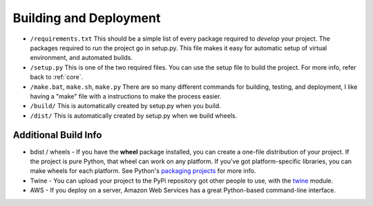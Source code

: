 Building and Deployment
=======================

* ``/requirements.txt`` This should be a simple list of every package required
  to *develop* your project. The packages required to *run* the project go in
  setup.py. This file makes it easy for automatic setup of virtual environment,
  and automated builds.
* ``/setup.py`` This is one of the two required files.
  You can use the setup file to build the project. For more info,
  refer back to :ref:`core`.
* ``/make.bat``, ``make.sh``, ``make.py`` There are so many different commands for building, testing,
  and deployment, I like having a "make" file with a instructions to make the process easier.
* ``/build/`` This is automatically created by setup.py when you build.
* ``/dist/`` This is automatically created by setup.py when we build wheels.

Additional Build Info
---------------------
* bdist / wheels - If you have the **wheel** package installed, you can create a
  one-file distribution of your project. If the project is pure Python, that wheel
  can work on any platform. If you've got platform-specific libraries, you can
  make wheels for each platform. See Python's `packaging projects`_ for more info.
* Twine - You can upload your project to the PyPi repository got other people to use, with the
  twine_ module.
* AWS - If you deploy on a server, Amazon Web Services has a great Python-based command-line
  interface.

.. _packaging projects: https://packaging.python.org/tutorials/packaging-projects/
.. _twine: https://github.com/pypa/twine
